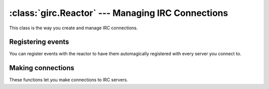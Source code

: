 :class:`girc.Reactor` --- Managing IRC Connections
==================================================

.. class:: girc.Reactor

This class is the way you create and manage IRC connections.

.. automethod:: girc.Reactor.run_forever

.. automethod:: girc.Reactor.shutdown

.. automethod:: girc.Reactor.close


Registering events
------------------

You can register events with the reactor to have them automagically registered with every server you connect to.

.. automethod:: girc.Reactor.handler

.. automethod:: girc.Reactor.register_event


Making connections
------------------

These functions let you make connections to IRC servers.

.. automethod:: girc.Reactor.create_server
